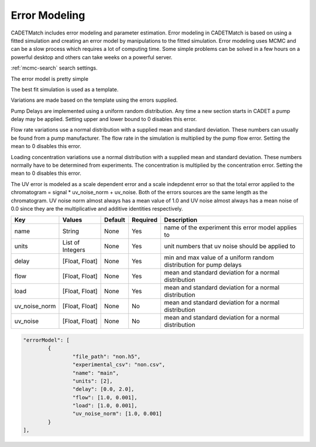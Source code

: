Error Modeling
--------------

CADETMatch includes error modeling and parameter estimation. Error modeling in CADETMatch is based on using a fitted
simulation and creating an error model by manipulations to the fitted simulation. Error modeling uses MCMC and
can be a slow process which requires a lot of computing time. Some simple problems can be solved in a few hours
on a powerful desktop and others can take weeks on a powerful server.

:ref:`mcmc-search` search settings.

The error model is pretty simple

The best fit simulation is used as a template.

Variations are made based on the template using the errors supplied.

Pump Delays are implemented using a uniform random distribution. Any time a new section starts in CADET a pump delay
may be applied. Setting upper and lower bound to 0 disables this error.

Flow rate variations use a normal distribution with a supplied mean and standard deviation. These numbers can usually
be found from a pump manufacturer. The flow rate in the simulation is multiplied by the pump flow error. Setting the mean
to 0 disables this error.

Loading concentration variations use a normal distribution with a supplied mean and standard deviation. These numbers
normally have to be determined from experiments. The concentration is multiplied by the concentration error. Setting the mean
to 0 disables this error.

The UV error is modeled as a scale dependent error and a scale indepdennt error so that the total error applied to the
chromatogram = signal * uv_noise_norm + uv_noise.  Both of the errors sources are the same length as the chromatogram.
UV noise norm almost always has a mean value of 1.0 and UV noise almost always has a mean noise of 0.0 since they
are the multiplicative and additive identities respectively.

=================== =================== ================ ========== =========================================================================================================
 Key                  Values              Default        Required     Description
=================== =================== ================ ========== =========================================================================================================
name                  String                None             Yes       name of the experiment this error model applies to
units                List of Integers       None             Yes       unit numbers that uv noise should be applied to
delay                 [Float, Float]        None             Yes        min and max value of a uniform random distribution for pump delays
flow                  [Float, Float]        None             Yes        mean and standard deviation for a normal distribution
load                  [Float, Float]        None             Yes        mean and standard deviation for a normal distribution 
uv_noise_norm         [Float, Float]        None             No        mean and standard deviation for a normal distribution
uv_noise              [Float, Float]        None             No        mean and standard deviation for a normal distribution
=================== =================== ================ ========== =========================================================================================================


.. code-block:: json

	"errorModel": [
		{
			"file_path": "non.h5",
			"experimental_csv": "non.csv",
			"name": "main",
			"units": [2],
			"delay": [0.0, 2.0],
			"flow": [1.0, 0.001],
			"load": [1.0, 0.001],
			"uv_noise_norm": [1.0, 0.001]
		}
	],